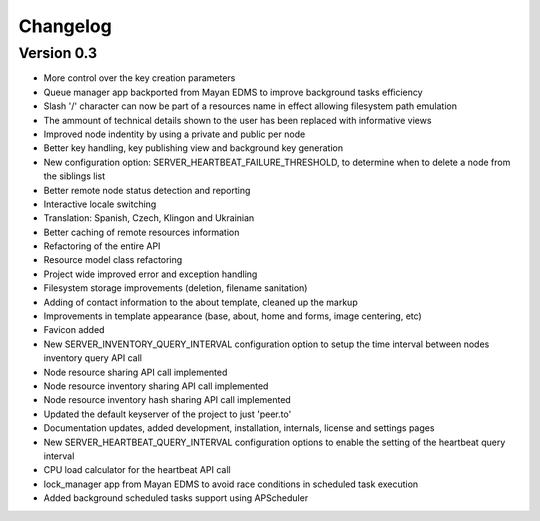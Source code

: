 =========
Changelog
=========

Version 0.3
-----------
* More control over the key creation parameters
* Queue manager app backported from Mayan EDMS to improve background tasks
  efficiency
* Slash '/' character can now be part of a resources name in effect
  allowing filesystem path emulation
* The ammount of technical details shown to the user has been replaced
  with informative views
* Improved node indentity by using a private and public per node
* Better key handling, key publishing view and background key generation
* New configuration option: SERVER_HEARTBEAT_FAILURE_THRESHOLD, to
  determine when to delete a node from the siblings list
* Better remote node status detection and reporting
* Interactive locale switching
* Translation: Spanish, Czech, Klingon and Ukrainian
* Better caching of remote resources information
* Refactoring of the entire API
* Resource model class refactoring
* Project wide improved error and exception handling
* Filesystem storage improvements (deletion, filename sanitation)
* Adding of contact information to the about template, cleaned up the markup
* Improvements in template appearance (base, about, home and forms, image 
  centering, etc)
* Favicon added
* New SERVER_INVENTORY_QUERY_INTERVAL configuration option to setup
  the time interval between nodes inventory query API call
* Node resource sharing API call implemented
* Node resource inventory sharing API call implemented
* Node resource inventory hash sharing API call implemented
* Updated the default keyserver of the project to just 'peer.to'
* Documentation updates, added development, installation, internals,
  license and settings pages
* New SERVER_HEARTBEAT_QUERY_INTERVAL configuration options to enable
  the setting of the heartbeat query interval
* CPU load calculator for the heartbeat API call
* lock_manager app from Mayan EDMS to avoid race conditions in scheduled
  task execution
* Added background scheduled tasks support using APScheduler
